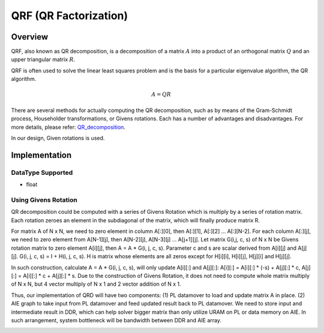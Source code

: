 ..
   Copyright (C) 2019-2022, Xilinx, Inc.
   Copyright (C) 2022-2023, Advanced Micro Devices, Inc.
  
   Licensed under the Apache License, Version 2.0 (the "License");
   you may not use this file except in compliance with the License.
   You may obtain a copy of the License at
  
       http://www.apache.org/licenses/LICENSE-2.0
  
   Unless required by applicable law or agreed to in writing, software
   distributed under the License is distributed on an "AS IS" BASIS,
   WITHOUT WARRANTIES OR CONDITIONS OF ANY KIND, either express or implied.
   See the License for the specific language governing permissions and
   limitations under the License.

.. meta::
   :keywords: QRF
   :description: QR Factorization
   :xlnxdocumentclass: Document
   :xlnxdocumenttype: Tutorials

*******************************************************
QRF (QR Factorization)
*******************************************************

Overview
============
QRF, also known as QR decomposition, is a decomposition of a matrix :math:`A` into a product of an orthogonal matrix :math:`Q` and an upper triangular matrix :math:`R`. 

QRF is often used to solve the linear least squares problem and is the basis for a particular eigenvalue algorithm, the QR algorithm.

.. math::
            A = Q R

There are several methods for actually computing the QR decomposition, such as by means of the Gram-Schmidt process, Householder transformations, or Givens rotations. Each has a number of advantages and disadvantages. For more details, please refer: `QR_decomposition <https://en.wikipedia.org/wiki/QR_decomposition>`_.

In our design, Given rotations is used.


Implementation
============

DataType Supported
--------------------
* float


Using Givens Rotation
-----------------------

QR decomposition could be computed with a series of Givens Rotation which is multiply by a series of rotation matrix.
Each rotation zeroes an element in the subdiagonal of the matrix, which will finally produce matrix R.

For matrix A of N x N, we need to zero element in column A[:][0], then A[:][1], A[:][2] ... A[:][N-2].
For each column A[:][j], we need to zero element from A[N-1][j], then A[N-2][j], A[N-3][j] ... A[j+1][j].
Let matrix G(i,j, c, s) of N x N be Givens rotation matrix to zero element A[i][j], then A = A * G(i, j, c, s).
Parameter c and s are scalar derived from A[i][j] and A[j][j].
G(i, j, c, s) = I + H(i, j, c, s). H is matrix whose elements are all zeros except for H[i][i], H[i][j], H[j][i] and H[j][j].

In such construction, calculate A = A * G(i, j, c, s), will only update A[i][:] and A[j][:]:
A[i][:] = A[i][:] * (-s) + A[j][:] * c,  A[j][:] = A[i][:] * c + A[j][:] * s.
Due to the construction of Givens Rotation, it does not need to compute whole matrix multiply of N x N, but 4 vector multiply of N x 1 and 2 vector addition of N x 1.

Thus, our implementation of QRD will have two components:
(1) PL datamover to load and update matrix A in place.
(2) AIE graph to take input from PL datamover and feed updated result back to PL datamover.
We need to store input and intermediate result in DDR, which can help solver bigger matrix than only utilize URAM on PL or data memory on AIE.
In such arrangement, system bottleneck will be bandwidth between DDR and AIE array.

.. image:: /images/aie_qrd.png
   :alt: aie qrd
   :width: 100%
   :align: center
